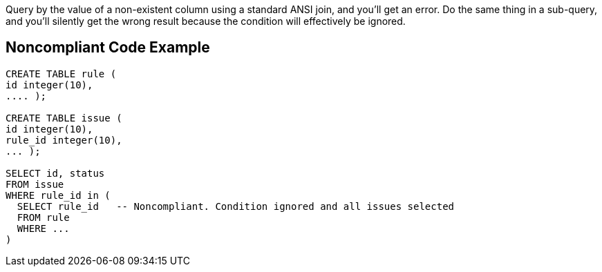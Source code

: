Query by the value of a non-existent column using a standard ANSI join, and you'll get an error. Do the same thing in a sub-query, and you'll silently get the wrong result because the condition will effectively be ignored.


== Noncompliant Code Example

[source,text]
----
CREATE TABLE rule (
id integer(10),
.... );

CREATE TABLE issue (
id integer(10),
rule_id integer(10),
... );

SELECT id, status
FROM issue
WHERE rule_id in (
  SELECT rule_id   -- Noncompliant. Condition ignored and all issues selected
  FROM rule
  WHERE ...
)
----


